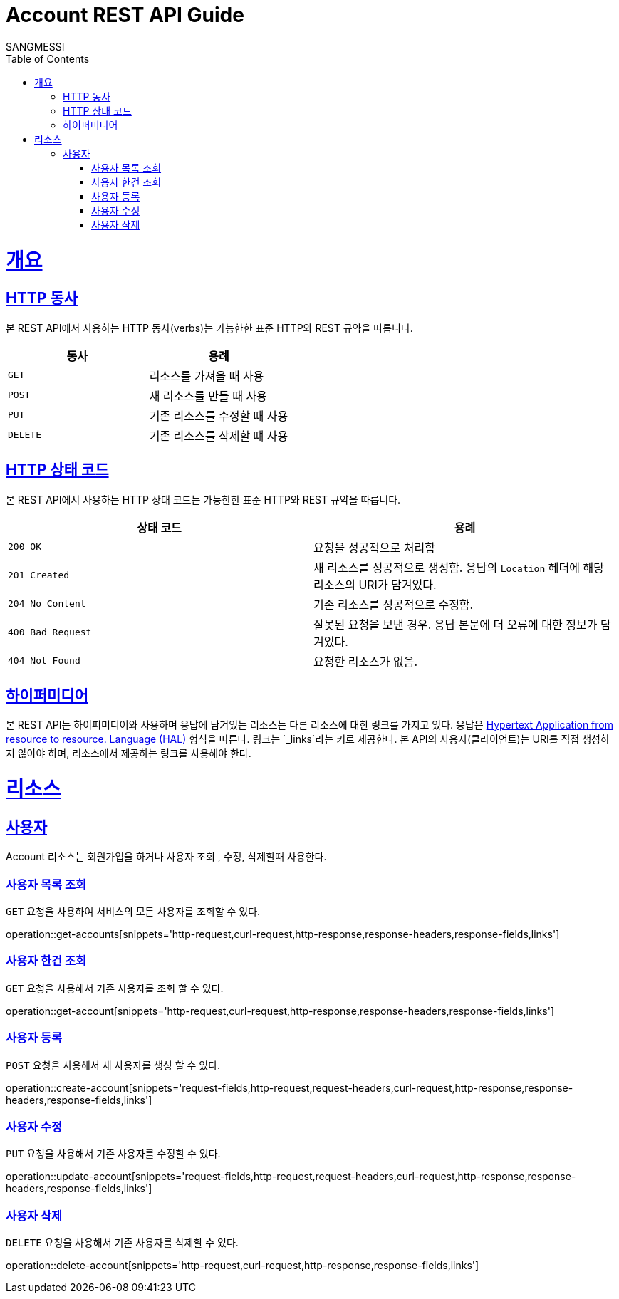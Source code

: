 = Account REST API Guide
SANGMESSI;
:doctype: book
:icons: font
:source-highlighter: highlightjs
:toc: left
:toclevels: 4
:sectlinks:
:operation-curl-request-title: Example request
:operation-http-response-title: Example response

[[overview]]
= 개요

[[overview-http-verbs]]
== HTTP 동사

본 REST API에서 사용하는 HTTP 동사(verbs)는 가능한한 표준 HTTP와 REST 규약을 따릅니다.

|===
| 동사 | 용례

| `GET`
| 리소스를 가져올 때 사용

| `POST`
| 새 리소스를 만들 때 사용

| `PUT`
| 기존 리소스를 수정할 때 사용

| `DELETE`
| 기존 리소스를 삭제할 떄 사용
|===

[[overview-http-status-codes]]
== HTTP 상태 코드

본 REST API에서 사용하는 HTTP 상태 코드는 가능한한 표준 HTTP와 REST 규약을 따릅니다.

|===
| 상태 코드 | 용례

| `200 OK`
| 요청을 성공적으로 처리함

| `201 Created`
| 새 리소스를 성공적으로 생성함. 응답의 `Location` 헤더에 해당 리소스의 URI가 담겨있다.

| `204 No Content`
| 기존 리소스를 성공적으로 수정함.

| `400 Bad Request`
| 잘못된 요청을 보낸 경우. 응답 본문에 더 오류에 대한 정보가 담겨있다.

| `404 Not Found`
| 요청한 리소스가 없음.
|===

[overview-hypermedia]]
== 하이퍼미디어

본 REST API는 하이퍼미디어와 사용하며 응답에 담겨있는 리소스는 다른 리소스에 대한 링크를 가지고 있다.
응답은 http://stateless.co/hal_specification.html[Hypertext Application from resource to resource. Language (HAL)] 형식을 따른다.
링크는 `_links`라는 키로 제공한다. 본 API의 사용자(클라이언트)는 URI를 직접 생성하지 않아야 하며, 리소스에서 제공하는 링크를 사용해야 한다.

[[resources]]
= 리소스
[[resources-account]]
== 사용자

Account 리소스는 회원가입을 하거나 사용자 조회 , 수정, 삭제할때 사용한다.

[[resources-accounts-list]]
=== 사용자 목록 조회

`GET` 요청을 사용하여 서비스의 모든 사용자를 조회할 수 있다.

operation::get-accounts[snippets='http-request,curl-request,http-response,response-headers,response-fields,links']

[[resources-account-get]]
=== 사용자 한건 조회

`GET` 요청을 사용해서 기존 사용자를 조회 할 수 있다.

operation::get-account[snippets='http-request,curl-request,http-response,response-headers,response-fields,links']


[[resources-account-create]]
=== 사용자 등록

`POST` 요청을 사용해서 새 사용자를 생성 할 수 있다.

operation::create-account[snippets='request-fields,http-request,request-headers,curl-request,http-response,response-headers,response-fields,links']

[[resources-account-update]]
=== 사용자 수정

`PUT` 요청을 사용해서 기존 사용자를 수정할 수 있다.

operation::update-account[snippets='request-fields,http-request,request-headers,curl-request,http-response,response-headers,response-fields,links']

[[resources-account-delete]]
=== 사용자 삭제

`DELETE` 요청을 사용해서 기존 사용자를 삭제할 수 있다.

operation::delete-account[snippets='http-request,curl-request,http-response,response-fields,links']